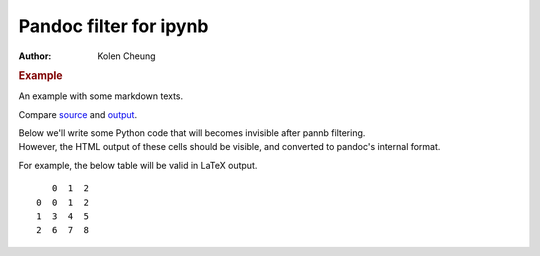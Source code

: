 =======================
Pandoc filter for ipynb
=======================

:Author: Kolen Cheung

.. container:: cell markdown

   .. rubric:: Example
      :name: example

   An example with some markdown texts.

   Compare `source <../example/>`__ and `output <../example-output/>`__.

   Below we'll write some Python code that will becomes invisible after
   pannb filtering.

.. container:: cell code

.. container:: cell markdown

   However, the HTML output of these cells should be visible, and
   converted to pandoc's internal format.

   For example, the below table will be valid in LaTeX output.

.. container:: cell code

   .. container:: output execute_result

      ::

            0  1  2
         0  0  1  2
         1  3  4  5
         2  6  7  8
